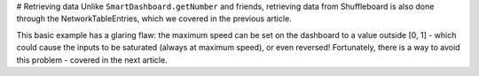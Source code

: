 # Retrieving data
Unlike ``SmartDashboard.getNumber`` and friends, retrieving data from Shuffleboard is also done through the NetworkTableEntries, which we covered in the previous article.

.. tab-set-code::

   .. code-block:: java

      class DriveBase extends Subsystem {
         private ShuffleboardTab tab = Shuffleboard.getTab("Drive");
         private GenericEntry maxSpeed =
            tab.add("Max Speed", 1)
               .getEntry();

         private DifferentialDrive robotDrive = ...;

         public void drive(double left, double right) {
         // Retrieve the maximum speed from the dashboard
         double max = maxSpeed.getDouble(1.0);
         robotDrive.tankDrive(left * max, right * max);
         }
      }

   .. code-block:: python

      import commands2
      import wpilib.drive
      from wpilib.shuffleboard import Shuffleboard

      class DriveSubsystem(commands2.SubsystemBase):
         def __init__(self) -> None:
            super().__init__()

            tab = Shuffleboard.getTab("Drive")
            self.maxSpeed = tab.add("Max Speed", 1).getEntry()

            this.robotDrive = ...

         def drive(self, left: float, right: float):
            # Retrieve the maximum speed from the dashboard
            max = self.maxSpeed.getDouble(1.0)
            self.robotDrive.tankDrive(left * max, right * max)

This basic example has a glaring flaw: the maximum speed can be set on the dashboard to a value outside [0, 1] - which could cause the inputs to be saturated (always at maximum speed), or even reversed! Fortunately, there is a way to avoid this problem - covered in the next article.

